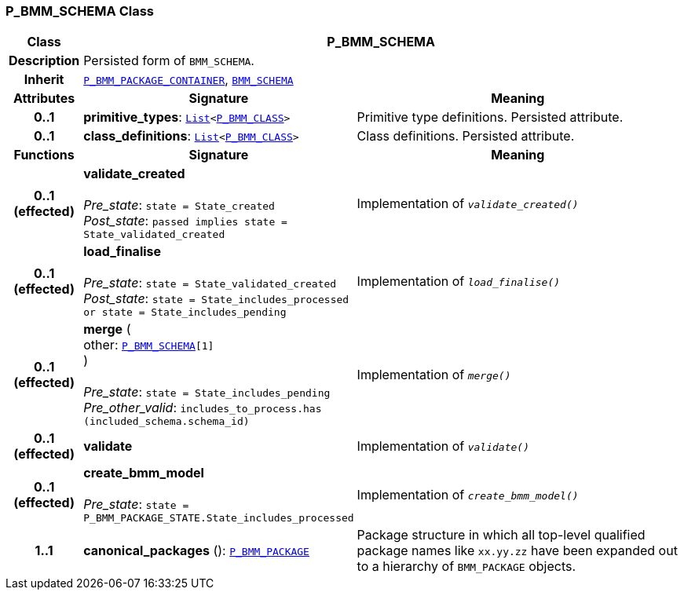 === P_BMM_SCHEMA Class

[cols="^1,3,5"]
|===
h|*Class*
2+^h|*P_BMM_SCHEMA*

h|*Description*
2+a|Persisted form of `BMM_SCHEMA`.

h|*Inherit*
2+|`<<_p_bmm_package_container_class,P_BMM_PACKAGE_CONTAINER>>`, `link:/releases/LANG/{lang_release}/bmm.html#_bmm_schema_class[BMM_SCHEMA^]`

h|*Attributes*
^h|*Signature*
^h|*Meaning*

h|*0..1*
|*primitive_types*: `link:/releases/BASE/{base_release}/foundation_types.html#_list_class[List^]<<<_p_bmm_class_class,P_BMM_CLASS>>>`
a|Primitive type definitions. Persisted attribute.

h|*0..1*
|*class_definitions*: `link:/releases/BASE/{base_release}/foundation_types.html#_list_class[List^]<<<_p_bmm_class_class,P_BMM_CLASS>>>`
a|Class definitions. Persisted attribute.
h|*Functions*
^h|*Signature*
^h|*Meaning*

h|*0..1 +
(effected)*
|*validate_created* +
 +
__Pre_state__: `state = State_created` +
__Post_state__: `passed implies state = State_validated_created`
a|Implementation of `_validate_created()_`

h|*0..1 +
(effected)*
|*load_finalise* +
 +
__Pre_state__: `state = State_validated_created` +
__Post_state__: `state = State_includes_processed or state = State_includes_pending`
a|Implementation of `_load_finalise()_`

h|*0..1 +
(effected)*
|*merge* ( +
other: `<<_p_bmm_schema_class,P_BMM_SCHEMA>>[1]` +
) +
 +
__Pre_state__: `state = State_includes_pending` +
__Pre_other_valid__: `includes_to_process.has (included_schema.schema_id)`
a|Implementation of `_merge()_`

h|*0..1 +
(effected)*
|*validate*
a|Implementation of `_validate()_`

h|*0..1 +
(effected)*
|*create_bmm_model* +
 +
__Pre_state__: `state = P_BMM_PACKAGE_STATE.State_includes_processed`
a|Implementation of `_create_bmm_model()_`

h|*1..1*
|*canonical_packages* (): `<<_p_bmm_package_class,P_BMM_PACKAGE>>`
a|Package structure in which all top-level qualified package names like `xx.yy.zz` have been expanded out to a hierarchy of `BMM_PACKAGE` objects.
|===
